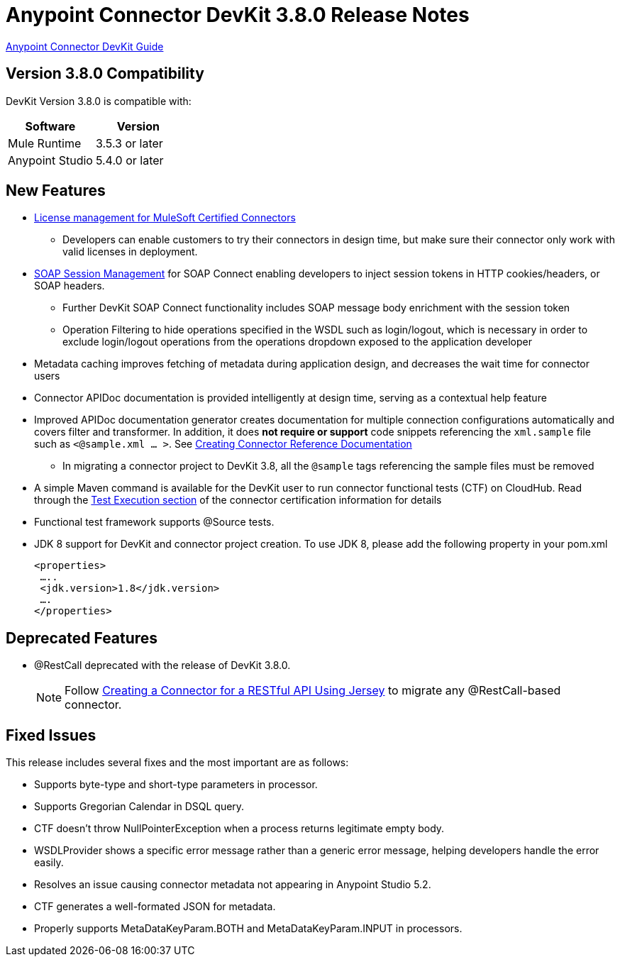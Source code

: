 = Anypoint Connector DevKit 3.8.0 Release Notes
:keywords: devkit, release notes, jdk8

link:/anypoint-connector-devkit/v/3.8[Anypoint Connector DevKit Guide]

== Version 3.8.0 Compatibility

DevKit Version 3.8.0 is compatible with:

[width="100%",cols="50a,50a",options="header"]
|===
|Software|Version
|Mule Runtime|3.5.3 or later
|Anypoint Studio|5.4.0 or later
|===
//todo: check version of Studio

== New Features

* link:/anypoint-connector-devkit/v/3.8/certified-connector-license-management[License management for MuleSoft Certified Connectors]
** Developers can enable customers to try their connectors in design time, but make sure their connector only work with valid licenses in deployment.
* link:/anypoint-connector-devkit/v/3.8/soap-connect-session-management[SOAP Session Management] for SOAP Connect enabling developers to inject session tokens in HTTP cookies/headers, or SOAP headers.
** Further DevKit SOAP Connect functionality includes SOAP message body enrichment with the session token
//todo:insert link for above
** Operation Filtering to hide operations specified in the WSDL such as login/logout, which is necessary in order to exclude login/logout operations from the operations dropdown exposed to the application developer
//todo:insert link for above
* Metadata caching improves fetching of metadata during application design, and decreases the wait time for connector users
//todo:insert link for metadata cache
* Connector APIDoc documentation is provided intelligently at design time, serving as a contextual help feature
* Improved APIDoc documentation generator creates documentation for multiple connection configurations automatically and covers filter and transformer. In addition, it does *not require or support* code snippets referencing the `xml.sample` file such as `<@sample.xml ... >`.  See link:/anypoint-connector-devkit/v/3.8/connector-reference-documentation[Creating Connector Reference Documentation]
** In migrating a connector project to DevKit 3.8, all the `@sample` tags referencing the sample files must be removed
* A simple Maven command is available for the DevKit user to run connector functional tests (CTF) on CloudHub. Read through the  link:http://mulesoft.github.io/connector-certification-docs/advanced/index.html#_test_execution[Test Execution section] of the connector certification information for details
* Functional test framework supports @Source tests.
* JDK 8 support for DevKit and connector project creation. To use JDK 8, please add the following property in your pom.xml

  <properties>
   …..
   <jdk.version>1.8</jdk.version>
   ….
  </properties>


== Deprecated Features
* @RestCall deprecated with the release of DevKit 3.8.0.
[NOTE]
Follow link:/anypoint-connector-devkit/v/3.8/creating-a-connector-for-a-restful-api-using-jersey[Creating a Connector for a RESTful API Using Jersey] to migrate any @RestCall-based connector.

== Fixed Issues
This release includes several fixes and the most important are as follows:

* Supports byte-type and short-type parameters in processor.
* Supports Gregorian Calendar in DSQL query.
* CTF doesn’t throw NullPointerException when a process returns legitimate empty body.
* WSDLProvider shows a specific error message rather than a generic error message, helping developers handle the error easily.
* Resolves an issue causing connector metadata not appearing in Anypoint Studio 5.2.
* CTF generates a well-formated JSON for metadata.
* Properly supports MetaDataKeyParam.BOTH and MetaDataKeyParam.INPUT in processors.
